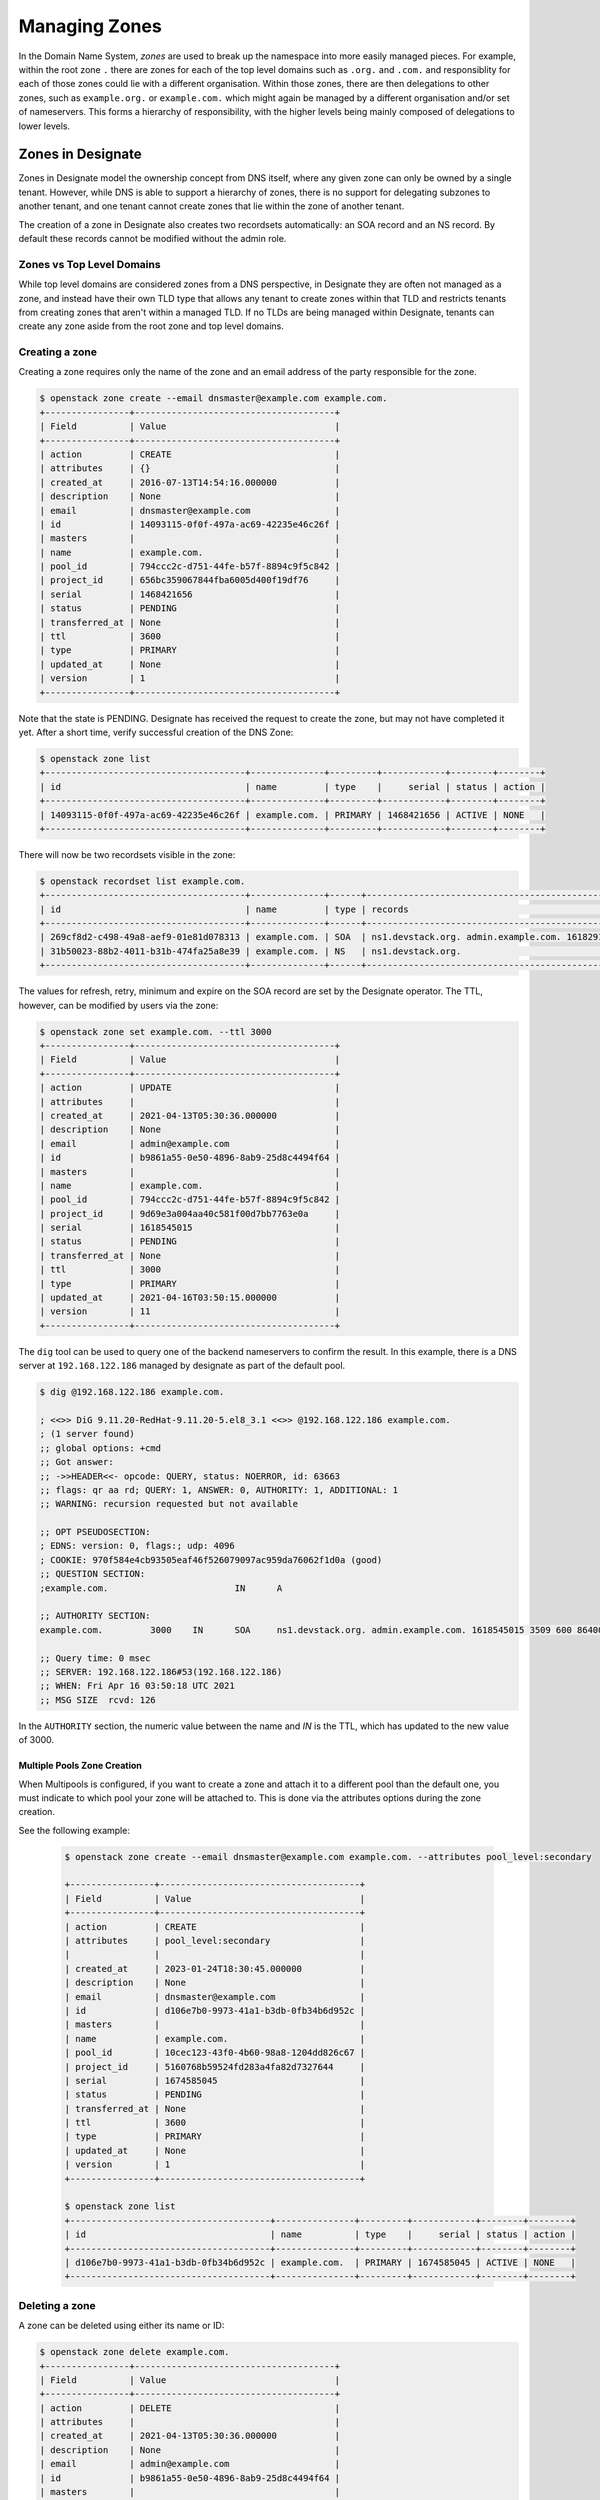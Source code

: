 ..
    Copyright 2021 Red Hat

    Licensed under the Apache License, Version 2.0 (the "License"); you may
    not use this file except in compliance with the License. You may obtain
    a copy of the License at

        http://www.apache.org/licenses/LICENSE-2.0

    Unless required by applicable law or agreed to in writing, software
    distributed under the License is distributed on an "AS IS" BASIS, WITHOUT
    WARRANTIES OR CONDITIONS OF ANY KIND, either express or implied. See the
    License for the specific language governing permissions and limitations
    under the License.


================
 Managing Zones
================

In the Domain Name System, `zones` are used to break up the namespace into more
easily managed pieces. For example, within the root zone ``.`` there are zones
for each of the top level domains such as ``.org.`` and ``.com.`` and
responsiblity for each of those zones could lie with a different organisation.
Within those zones, there are then delegations to other zones, such as
``example.org.`` or ``example.com.`` which might again be managed by a
different organisation and/or set of nameservers. This forms a hierarchy of
responsibility, with the higher levels being mainly composed of delegations to
lower levels.

Zones in Designate
==================

Zones in Designate model the ownership concept from DNS itself, where any
given zone can only be owned by a single tenant. However, while DNS is able to
support a hierarchy of zones, there is no support for delegating subzones to
another tenant, and one tenant cannot create zones that lie within the zone of
another tenant.

The creation of a zone in Designate also creates two recordsets automatically:
an SOA record and an NS record. By default these records cannot be modified
without the admin role.

Zones vs Top Level Domains
---------------------------

While top level domains are considered zones from a DNS perspective, in
Designate they are often not managed as a zone, and instead have their own TLD
type that allows any tenant to create zones within that TLD and restricts
tenants from creating zones that aren't within a managed TLD. If no TLDs are
being managed within Designate, tenants can create any zone aside from the root
zone and top level domains.

Creating a zone
---------------

Creating a zone requires only the name of the zone and an email address of the
party responsible for the zone.

.. code-block:: console

   $ openstack zone create --email dnsmaster@example.com example.com.
   +----------------+--------------------------------------+
   | Field          | Value                                |
   +----------------+--------------------------------------+
   | action         | CREATE                               |
   | attributes     | {}                                   |
   | created_at     | 2016-07-13T14:54:16.000000           |
   | description    | None                                 |
   | email          | dnsmaster@example.com                |
   | id             | 14093115-0f0f-497a-ac69-42235e46c26f |
   | masters        |                                      |
   | name           | example.com.                         |
   | pool_id        | 794ccc2c-d751-44fe-b57f-8894c9f5c842 |
   | project_id     | 656bc359067844fba6005d400f19df76     |
   | serial         | 1468421656                           |
   | status         | PENDING                              |
   | transferred_at | None                                 |
   | ttl            | 3600                                 |
   | type           | PRIMARY                              |
   | updated_at     | None                                 |
   | version        | 1                                    |
   +----------------+--------------------------------------+

Note that the state is PENDING. Designate has received the request to create
the zone, but may not have completed it yet. After a short time, verify
successful creation of the DNS Zone:

.. code-block:: console

   $ openstack zone list
   +--------------------------------------+--------------+---------+------------+--------+--------+
   | id                                   | name         | type    |     serial | status | action |
   +--------------------------------------+--------------+---------+------------+--------+--------+
   | 14093115-0f0f-497a-ac69-42235e46c26f | example.com. | PRIMARY | 1468421656 | ACTIVE | NONE   |
   +--------------------------------------+--------------+---------+------------+--------+--------+

There will now be two recordsets visible in the zone:

.. code-block:: console

   $ openstack recordset list example.com.
   +--------------------------------------+--------------+------+---------------------------------------------------------------------+--------+--------+
   | id                                   | name         | type | records                                                             | status | action |
   +--------------------------------------+--------------+------+---------------------------------------------------------------------+--------+--------+
   | 269cf8d2-c498-49a8-aef9-01e81d078313 | example.com. | SOA  | ns1.devstack.org. admin.example.com. 1618291836 3509 600 86400 3600 | ACTIVE | NONE   |
   | 31b50023-88b2-4011-b31b-474fa25a8e39 | example.com. | NS   | ns1.devstack.org.                                                   | ACTIVE | NONE   |
   +--------------------------------------+--------------+------+---------------------------------------------------------------------+--------+--------+

The values for refresh, retry, minimum and expire on the SOA record are set by
the Designate operator. The TTL, however, can be modified by users via the
zone:

.. code-block:: console

   $ openstack zone set example.com. --ttl 3000
   +----------------+--------------------------------------+
   | Field          | Value                                |
   +----------------+--------------------------------------+
   | action         | UPDATE                               |
   | attributes     |                                      |
   | created_at     | 2021-04-13T05:30:36.000000           |
   | description    | None                                 |
   | email          | admin@example.com                    |
   | id             | b9861a55-0e50-4896-8ab9-25d8c4494f64 |
   | masters        |                                      |
   | name           | example.com.                         |
   | pool_id        | 794ccc2c-d751-44fe-b57f-8894c9f5c842 |
   | project_id     | 9d69e3a004aa40c581f00d7bb7763e0a     |
   | serial         | 1618545015                           |
   | status         | PENDING                              |
   | transferred_at | None                                 |
   | ttl            | 3000                                 |
   | type           | PRIMARY                              |
   | updated_at     | 2021-04-16T03:50:15.000000           |
   | version        | 11                                   |
   +----------------+--------------------------------------+

The ``dig`` tool can be used to query one of the backend nameservers to confirm
the result. In this example, there is a DNS server at ``192.168.122.186``
managed by designate as part of the default pool.

.. code-block:: console

   $ dig @192.168.122.186 example.com.

   ; <<>> DiG 9.11.20-RedHat-9.11.20-5.el8_3.1 <<>> @192.168.122.186 example.com.
   ; (1 server found)
   ;; global options: +cmd
   ;; Got answer:
   ;; ->>HEADER<<- opcode: QUERY, status: NOERROR, id: 63663
   ;; flags: qr aa rd; QUERY: 1, ANSWER: 0, AUTHORITY: 1, ADDITIONAL: 1
   ;; WARNING: recursion requested but not available

   ;; OPT PSEUDOSECTION:
   ; EDNS: version: 0, flags:; udp: 4096
   ; COOKIE: 970f584e4cb93505eaf46f526079097ac959da76062f1d0a (good)
   ;; QUESTION SECTION:
   ;example.com.			IN	A

   ;; AUTHORITY SECTION:
   example.com.		3000	IN	SOA	ns1.devstack.org. admin.example.com. 1618545015 3509 600 86400 3600

   ;; Query time: 0 msec
   ;; SERVER: 192.168.122.186#53(192.168.122.186)
   ;; WHEN: Fri Apr 16 03:50:18 UTC 2021
   ;; MSG SIZE  rcvd: 126

In the ``AUTHORITY`` section, the numeric value between the name and `IN` is
the TTL, which has updated to the new value of 3000.

Multiple Pools Zone Creation
~~~~~~~~~~~~~~~~~~~~~~~~~~~~
When Multipools is configured, if you want to create a zone and attach it to a
different pool than the default one, you must indicate to which pool your zone
will be attached to. This is done via the attributes options during the zone
creation.

See the following example:

  .. code-block:: console

    $ openstack zone create --email dnsmaster@example.com example.com. --attributes pool_level:secondary

    +----------------+--------------------------------------+
    | Field          | Value                                |
    +----------------+--------------------------------------+
    | action         | CREATE                               |
    | attributes     | pool_level:secondary                 |
    |                |                                      |
    | created_at     | 2023-01-24T18:30:45.000000           |
    | description    | None                                 |
    | email          | dnsmaster@example.com                |
    | id             | d106e7b0-9973-41a1-b3db-0fb34b6d952c |
    | masters        |                                      |
    | name           | example.com.                         |
    | pool_id        | 10cec123-43f0-4b60-98a8-1204dd826c67 |
    | project_id     | 5160768b59524fd283a4fa82d7327644     |
    | serial         | 1674585045                           |
    | status         | PENDING                              |
    | transferred_at | None                                 |
    | ttl            | 3600                                 |
    | type           | PRIMARY                              |
    | updated_at     | None                                 |
    | version        | 1                                    |
    +----------------+--------------------------------------+

    $ openstack zone list
    +--------------------------------------+---------------+---------+------------+--------+--------+
    | id                                   | name          | type    |     serial | status | action |
    +--------------------------------------+---------------+---------+------------+--------+--------+
    | d106e7b0-9973-41a1-b3db-0fb34b6d952c | example.com.  | PRIMARY | 1674585045 | ACTIVE | NONE   |
    +--------------------------------------+---------------+---------+------------+--------+--------+


Deleting a zone
---------------

A zone can be deleted using either its name or ID:

.. code-block:: console

   $ openstack zone delete example.com.
   +----------------+--------------------------------------+
   | Field          | Value                                |
   +----------------+--------------------------------------+
   | action         | DELETE                               |
   | attributes     |                                      |
   | created_at     | 2021-04-13T05:30:36.000000           |
   | description    | None                                 |
   | email          | admin@example.com                    |
   | id             | b9861a55-0e50-4896-8ab9-25d8c4494f64 |
   | masters        |                                      |
   | name           | example.com.                         |
   | pool_id        | 794ccc2c-d751-44fe-b57f-8894c9f5c842 |
   | project_id     | 9d69e3a004aa40c581f00d7bb7763e0a     |
   | serial         | 1618545024                           |
   | status         | PENDING                              |
   | transferred_at | None                                 |
   | ttl            | 3000                                 |
   | type           | PRIMARY                              |
   | updated_at     | 2021-04-16T10:18:05.000000           |
   | version        | 15                                   |
   +----------------+--------------------------------------+

Any records present in the zone are also deleted and will no longer resolve.

.. note::

   Zones that have shares cannot be deleted without removing the shares or
   using the `delete-shares` modifier.
